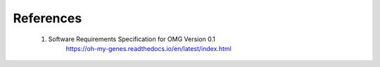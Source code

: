References
==========

    1. Software Requirements Specification for OMG Version 0.1
        https://oh-my-genes.readthedocs.io/en/latest/index.html
